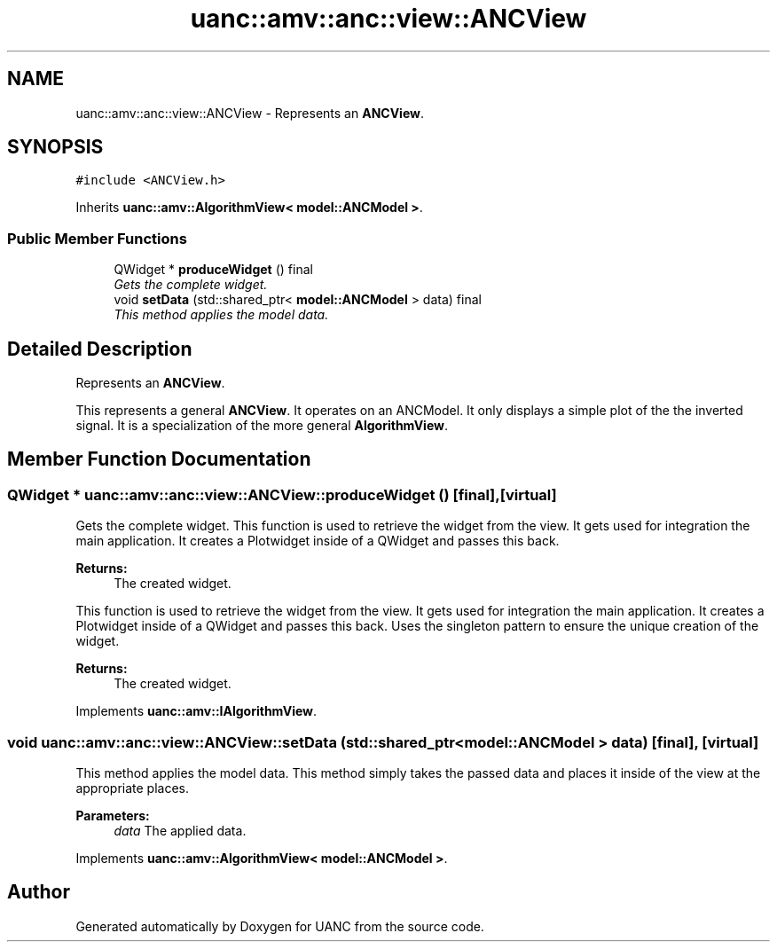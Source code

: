 .TH "uanc::amv::anc::view::ANCView" 3 "Tue Mar 28 2017" "Version 0.1" "UANC" \" -*- nroff -*-
.ad l
.nh
.SH NAME
uanc::amv::anc::view::ANCView \- Represents an \fBANCView\fP\&.  

.SH SYNOPSIS
.br
.PP
.PP
\fC#include <ANCView\&.h>\fP
.PP
Inherits \fBuanc::amv::AlgorithmView< model::ANCModel >\fP\&.
.SS "Public Member Functions"

.in +1c
.ti -1c
.RI "QWidget * \fBproduceWidget\fP () final"
.br
.RI "\fIGets the complete widget\&. \fP"
.ti -1c
.RI "void \fBsetData\fP (std::shared_ptr< \fBmodel::ANCModel\fP > data) final"
.br
.RI "\fIThis method applies the model data\&. \fP"
.in -1c
.SH "Detailed Description"
.PP 
Represents an \fBANCView\fP\&. 

This represents a general \fBANCView\fP\&. It operates on an ANCModel\&. It only displays a simple plot of the the inverted signal\&. It is a specialization of the more general \fBAlgorithmView\fP\&. 
.SH "Member Function Documentation"
.PP 
.SS "QWidget * uanc::amv::anc::view::ANCView::produceWidget ()\fC [final]\fP, \fC [virtual]\fP"

.PP
Gets the complete widget\&. This function is used to retrieve the widget from the view\&. It gets used for integration the main application\&. It creates a Plotwidget inside of a QWidget and passes this back\&.
.PP
\fBReturns:\fP
.RS 4
The created widget\&.
.RE
.PP
This function is used to retrieve the widget from the view\&. It gets used for integration the main application\&. It creates a Plotwidget inside of a QWidget and passes this back\&. Uses the singleton pattern to ensure the unique creation of the widget\&.
.PP
\fBReturns:\fP
.RS 4
The created widget\&. 
.RE
.PP

.PP
Implements \fBuanc::amv::IAlgorithmView\fP\&.
.SS "void uanc::amv::anc::view::ANCView::setData (std::shared_ptr< \fBmodel::ANCModel\fP > data)\fC [final]\fP, \fC [virtual]\fP"

.PP
This method applies the model data\&. This method simply takes the passed data and places it inside of the view at the appropriate places\&.
.PP
\fBParameters:\fP
.RS 4
\fIdata\fP The applied data\&. 
.RE
.PP

.PP
Implements \fBuanc::amv::AlgorithmView< model::ANCModel >\fP\&.

.SH "Author"
.PP 
Generated automatically by Doxygen for UANC from the source code\&.
